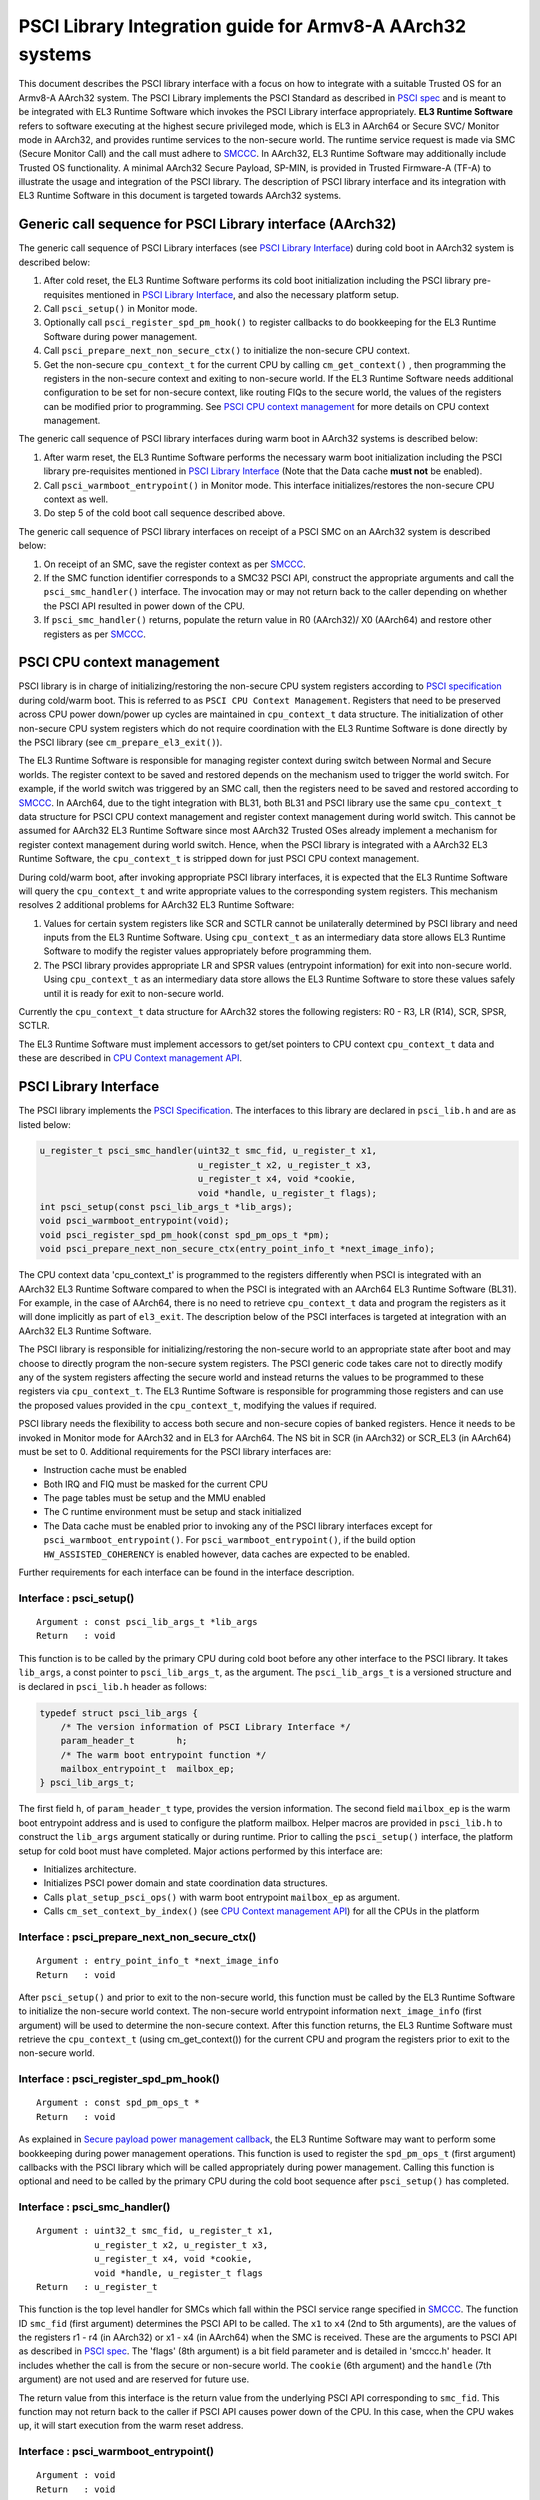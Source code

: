 PSCI Library Integration guide for Armv8-A AArch32 systems
==========================================================

This document describes the PSCI library interface with a focus on how to
integrate with a suitable Trusted OS for an Armv8-A AArch32 system. The PSCI
Library implements the PSCI Standard as described in `PSCI spec`_ and is meant
to be integrated with EL3 Runtime Software which invokes the PSCI Library
interface appropriately. **EL3 Runtime Software** refers to software executing
at the highest secure privileged mode, which is EL3 in AArch64 or Secure SVC/
Monitor mode in AArch32, and provides runtime services to the non-secure world.
The runtime service request is made via SMC (Secure Monitor Call) and the call
must adhere to `SMCCC`_. In AArch32, EL3 Runtime Software may additionally
include Trusted OS functionality. A minimal AArch32 Secure Payload, SP-MIN, is
provided in Trusted Firmware-A (TF-A) to illustrate the usage and integration
of the PSCI library. The description of PSCI library interface and its
integration with EL3 Runtime Software in this document is targeted towards
AArch32 systems.

Generic call sequence for PSCI Library interface (AArch32)
----------------------------------------------------------

The generic call sequence of PSCI Library interfaces (see
`PSCI Library Interface`_) during cold boot in AArch32
system is described below:

#. After cold reset, the EL3 Runtime Software performs its cold boot
   initialization including the PSCI library pre-requisites mentioned in
   `PSCI Library Interface`_, and also the necessary platform
   setup.

#. Call ``psci_setup()`` in Monitor mode.

#. Optionally call ``psci_register_spd_pm_hook()`` to register callbacks to
   do bookkeeping for the EL3 Runtime Software during power management.

#. Call ``psci_prepare_next_non_secure_ctx()`` to initialize the non-secure CPU
   context.

#. Get the non-secure ``cpu_context_t`` for the current CPU by calling
   ``cm_get_context()`` , then programming the registers in the non-secure
   context and exiting to non-secure world. If the EL3 Runtime Software needs
   additional configuration to be set for non-secure context, like routing
   FIQs to the secure world, the values of the registers can be modified prior
   to programming. See `PSCI CPU context management`_ for more
   details on CPU context management.

The generic call sequence of PSCI library interfaces during warm boot in
AArch32 systems is described below:

#. After warm reset, the EL3 Runtime Software performs the necessary warm
   boot initialization including the PSCI library pre-requisites mentioned in
   `PSCI Library Interface`_ (Note that the Data cache
   **must not** be enabled).

#. Call ``psci_warmboot_entrypoint()`` in Monitor mode. This interface
   initializes/restores the non-secure CPU context as well.

#. Do step 5 of the cold boot call sequence described above.

The generic call sequence of PSCI library interfaces on receipt of a PSCI SMC
on an AArch32 system is described below:

#. On receipt of an SMC, save the register context as per `SMCCC`_.

#. If the SMC function identifier corresponds to a SMC32 PSCI API, construct
   the appropriate arguments and call the ``psci_smc_handler()`` interface.
   The invocation may or may not return back to the caller depending on
   whether the PSCI API resulted in power down of the CPU.

#. If ``psci_smc_handler()`` returns, populate the return value in R0 (AArch32)/
   X0 (AArch64) and restore other registers as per `SMCCC`_.

PSCI CPU context management
---------------------------

PSCI library is in charge of initializing/restoring the non-secure CPU system
registers according to `PSCI specification`_ during cold/warm boot.
This is referred to as ``PSCI CPU Context Management``. Registers that need to
be preserved across CPU power down/power up cycles are maintained in
``cpu_context_t`` data structure. The initialization of other non-secure CPU
system registers which do not require coordination with the EL3 Runtime
Software is done directly by the PSCI library (see ``cm_prepare_el3_exit()``).

The EL3 Runtime Software is responsible for managing register context
during switch between Normal and Secure worlds. The register context to be
saved and restored depends on the mechanism used to trigger the world switch.
For example, if the world switch was triggered by an SMC call, then the
registers need to be saved and restored according to `SMCCC`_. In AArch64,
due to the tight integration with BL31, both BL31 and PSCI library
use the same ``cpu_context_t`` data structure for PSCI CPU context management
and register context management during world switch. This cannot be assumed
for AArch32 EL3 Runtime Software since most AArch32 Trusted OSes already implement
a mechanism for register context management during world switch. Hence, when
the PSCI library is integrated with a AArch32 EL3 Runtime Software, the
``cpu_context_t`` is stripped down for just PSCI CPU context management.

During cold/warm boot, after invoking appropriate PSCI library interfaces, it
is expected that the EL3 Runtime Software will query the ``cpu_context_t`` and
write appropriate values to the corresponding system registers. This mechanism
resolves 2 additional problems for AArch32 EL3 Runtime Software:

#. Values for certain system registers like SCR and SCTLR cannot be
   unilaterally determined by PSCI library and need inputs from the EL3
   Runtime Software. Using ``cpu_context_t`` as an intermediary data store
   allows EL3 Runtime Software to modify the register values appropriately
   before programming them.

#. The PSCI library provides appropriate LR and SPSR values (entrypoint
   information) for exit into non-secure world. Using ``cpu_context_t`` as an
   intermediary data store allows the EL3 Runtime Software to store these
   values safely until it is ready for exit to non-secure world.

Currently the ``cpu_context_t`` data structure for AArch32 stores the following
registers: R0 - R3, LR (R14), SCR, SPSR, SCTLR.

The EL3 Runtime Software must implement accessors to get/set pointers
to CPU context ``cpu_context_t`` data and these are described in
`CPU Context management API`_.

PSCI Library Interface
----------------------

The PSCI library implements the `PSCI Specification`_. The interfaces
to this library are declared in ``psci_lib.h`` and are as listed below:

.. code:: c

        u_register_t psci_smc_handler(uint32_t smc_fid, u_register_t x1,
                                      u_register_t x2, u_register_t x3,
                                      u_register_t x4, void *cookie,
                                      void *handle, u_register_t flags);
        int psci_setup(const psci_lib_args_t *lib_args);
        void psci_warmboot_entrypoint(void);
        void psci_register_spd_pm_hook(const spd_pm_ops_t *pm);
        void psci_prepare_next_non_secure_ctx(entry_point_info_t *next_image_info);

The CPU context data 'cpu_context_t' is programmed to the registers differently
when PSCI is integrated with an AArch32 EL3 Runtime Software compared to
when the PSCI is integrated with an AArch64 EL3 Runtime Software (BL31). For
example, in the case of AArch64, there is no need to retrieve ``cpu_context_t``
data and program the registers as it will done implicitly as part of
``el3_exit``. The description below of the PSCI interfaces is targeted at
integration with an AArch32 EL3 Runtime Software.

The PSCI library is responsible for initializing/restoring the non-secure world
to an appropriate state after boot and may choose to directly program the
non-secure system registers. The PSCI generic code takes care not to directly
modify any of the system registers affecting the secure world and instead
returns the values to be programmed to these registers via ``cpu_context_t``.
The EL3 Runtime Software is responsible for programming those registers and
can use the proposed values provided in the ``cpu_context_t``, modifying the
values if required.

PSCI library needs the flexibility to access both secure and non-secure
copies of banked registers. Hence it needs to be invoked in Monitor mode
for AArch32 and in EL3 for AArch64. The NS bit in SCR (in AArch32) or SCR_EL3
(in AArch64) must be set to 0. Additional requirements for the PSCI library
interfaces are:

-  Instruction cache must be enabled
-  Both IRQ and FIQ must be masked for the current CPU
-  The page tables must be setup and the MMU enabled
-  The C runtime environment must be setup and stack initialized
-  The Data cache must be enabled prior to invoking any of the PSCI library
   interfaces except for ``psci_warmboot_entrypoint()``. For
   ``psci_warmboot_entrypoint()``, if the build option ``HW_ASSISTED_COHERENCY``
   is enabled however, data caches are expected to be enabled.

Further requirements for each interface can be found in the interface
description.

Interface : psci_setup()
~~~~~~~~~~~~~~~~~~~~~~~~

::

    Argument : const psci_lib_args_t *lib_args
    Return   : void

This function is to be called by the primary CPU during cold boot before
any other interface to the PSCI library. It takes ``lib_args``, a const pointer
to ``psci_lib_args_t``, as the argument. The ``psci_lib_args_t`` is a versioned
structure and is declared in ``psci_lib.h`` header as follows:

.. code:: c

        typedef struct psci_lib_args {
            /* The version information of PSCI Library Interface */
            param_header_t        h;
            /* The warm boot entrypoint function */
            mailbox_entrypoint_t  mailbox_ep;
        } psci_lib_args_t;

The first field ``h``, of ``param_header_t`` type, provides the version
information. The second field ``mailbox_ep`` is the warm boot entrypoint address
and is used to configure the platform mailbox. Helper macros are provided in
``psci_lib.h`` to construct the ``lib_args`` argument statically or during
runtime. Prior to calling the ``psci_setup()`` interface, the platform setup for
cold boot must have completed. Major actions performed by this interface are:

-  Initializes architecture.
-  Initializes PSCI power domain and state coordination data structures.
-  Calls ``plat_setup_psci_ops()`` with warm boot entrypoint ``mailbox_ep`` as
   argument.
-  Calls ``cm_set_context_by_index()`` (see
   `CPU Context management API`_) for all the CPUs in the
   platform

Interface : psci_prepare_next_non_secure_ctx()
~~~~~~~~~~~~~~~~~~~~~~~~~~~~~~~~~~~~~~~~~~~~~~

::

    Argument : entry_point_info_t *next_image_info
    Return   : void

After ``psci_setup()`` and prior to exit to the non-secure world, this function
must be called by the EL3 Runtime Software to initialize the non-secure world
context. The non-secure world entrypoint information ``next_image_info`` (first
argument) will be used to determine the non-secure context. After this function
returns, the EL3 Runtime Software must retrieve the ``cpu_context_t`` (using
cm_get_context()) for the current CPU and program the registers prior to exit
to the non-secure world.

Interface : psci_register_spd_pm_hook()
~~~~~~~~~~~~~~~~~~~~~~~~~~~~~~~~~~~~~~~

::

    Argument : const spd_pm_ops_t *
    Return   : void

As explained in `Secure payload power management callback`_,
the EL3 Runtime Software may want to perform some bookkeeping during power
management operations. This function is used to register the ``spd_pm_ops_t``
(first argument) callbacks with the PSCI library which will be called
appropriately during power management. Calling this function is optional and
need to be called by the primary CPU during the cold boot sequence after
``psci_setup()`` has completed.

Interface : psci_smc_handler()
~~~~~~~~~~~~~~~~~~~~~~~~~~~~~~

::

    Argument : uint32_t smc_fid, u_register_t x1,
               u_register_t x2, u_register_t x3,
               u_register_t x4, void *cookie,
               void *handle, u_register_t flags
    Return   : u_register_t

This function is the top level handler for SMCs which fall within the
PSCI service range specified in `SMCCC`_. The function ID ``smc_fid`` (first
argument) determines the PSCI API to be called. The ``x1`` to ``x4`` (2nd to 5th
arguments), are the values of the registers r1 - r4 (in AArch32) or x1 - x4
(in AArch64) when the SMC is received. These are the arguments to PSCI API as
described in `PSCI spec`_. The 'flags' (8th argument) is a bit field parameter
and is detailed in 'smccc.h' header. It includes whether the call is from the
secure or non-secure world. The ``cookie`` (6th argument) and the ``handle``
(7th argument) are not used and are reserved for future use.

The return value from this interface is the return value from the underlying
PSCI API corresponding to ``smc_fid``. This function may not return back to the
caller if PSCI API causes power down of the CPU. In this case, when the CPU
wakes up, it will start execution from the warm reset address.

Interface : psci_warmboot_entrypoint()
~~~~~~~~~~~~~~~~~~~~~~~~~~~~~~~~~~~~~~

::

    Argument : void
    Return   : void

This function performs the warm boot initialization/restoration as mandated by
`PSCI spec`_. For AArch32, on wakeup from power down the CPU resets to secure SVC
mode and the EL3 Runtime Software must perform the prerequisite initializations
mentioned at top of this section. This function must be called with Data cache
disabled (unless build option ``HW_ASSISTED_COHERENCY`` is enabled) but with MMU
initialized and enabled. The major actions performed by this function are:

-  Invalidates the stack and enables the data cache.
-  Initializes architecture and PSCI state coordination.
-  Restores/Initializes the peripheral drivers to the required state via
   appropriate ``plat_psci_ops_t`` hooks
-  Restores the EL3 Runtime Software context via appropriate ``spd_pm_ops_t``
   callbacks.
-  Restores/Initializes the non-secure context and populates the
   ``cpu_context_t`` for the current CPU.

Upon the return of this function, the EL3 Runtime Software must retrieve the
non-secure ``cpu_context_t`` using ``cm_get_context()`` and program the registers
prior to exit to the non-secure world.

EL3 Runtime Software dependencies
---------------------------------

The PSCI Library includes supporting frameworks like context management,
cpu operations (cpu_ops) and per-cpu data framework. Other helper library
functions like bakery locks and spin locks are also included in the library.
The dependencies which must be fulfilled by the EL3 Runtime Software
for integration with PSCI library are described below.

General dependencies
~~~~~~~~~~~~~~~~~~~~

The PSCI library being a Multiprocessor (MP) implementation, EL3 Runtime
Software must provide an SMC handling framework capable of MP adhering to
`SMCCC`_ specification.

The EL3 Runtime Software must also export cache maintenance primitives
and some helper utilities for assert, print and memory operations as listed
below. The TF-A source tree provides implementations for all
these functions but the EL3 Runtime Software may use its own implementation.

**Functions : assert(), memcpy(), memset(), printf()**

These must be implemented as described in ISO C Standard.

**Function : flush_dcache_range()**

::

    Argument : uintptr_t addr, size_t size
    Return   : void

This function cleans and invalidates (flushes) the data cache for memory
at address ``addr`` (first argument) address and of size ``size`` (second argument).

**Function : inv_dcache_range()**

::

    Argument : uintptr_t addr, size_t size
    Return   : void

This function invalidates (flushes) the data cache for memory at address
``addr`` (first argument) address and of size ``size`` (second argument).

**Function : do_panic()**

::

    Argument : void
    Return   : void

This function will be called by the PSCI library on encountering a critical
failure that cannot be recovered from. This function **must not** return.

CPU Context management API
~~~~~~~~~~~~~~~~~~~~~~~~~~

The CPU context management data memory is statically allocated by PSCI library
in BSS section. The PSCI library requires the EL3 Runtime Software to implement
APIs to store and retrieve pointers to this CPU context data. SP-MIN
demonstrates how these APIs can be implemented but the EL3 Runtime Software can
choose a more optimal implementation (like dedicating the secure TPIDRPRW
system register (in AArch32) for storing these pointers).

**Function : cm_set_context_by_index()**

::

    Argument : unsigned int cpu_idx, void *context, unsigned int security_state
    Return   : void

This function is called during cold boot when the ``psci_setup()`` PSCI library
interface is called.

This function must store the pointer to the CPU context data, ``context`` (2nd
argument), for the specified ``security_state`` (3rd argument) and CPU identified
by ``cpu_idx`` (first argument). The ``security_state`` will always be non-secure
when called by PSCI library and this argument is retained for compatibility
with BL31. The ``cpu_idx`` will correspond to the index returned by the
``plat_core_pos_by_mpidr()`` for ``mpidr`` of the CPU.

The actual method of storing the ``context`` pointers is implementation specific.
For example, SP-MIN stores the pointers in the array ``sp_min_cpu_ctx_ptr``
declared in ``sp_min_main.c``.

**Function : cm_get_context()**

::

    Argument : uint32_t security_state
    Return   : void *

This function must return the pointer to the ``cpu_context_t`` structure for
the specified ``security_state`` (first argument) for the current CPU. The caller
must ensure that ``cm_set_context_by_index`` is called first and the appropriate
context pointers are stored prior to invoking this API. The ``security_state``
will always be non-secure when called by PSCI library and this argument
is retained for compatibility with BL31.

**Function : cm_get_context_by_index()**

::

    Argument : unsigned int cpu_idx, unsigned int security_state
    Return   : void *

This function must return the pointer to the ``cpu_context_t`` structure for
the specified ``security_state`` (second argument) for the CPU identified by
``cpu_idx`` (first argument). The caller must ensure that
``cm_set_context_by_index`` is called first and the appropriate context
pointers are stored prior to invoking this API. The ``security_state`` will
always be non-secure when called by PSCI library and this argument is
retained for compatibility with BL31. The ``cpu_idx`` will correspond to the
index returned by the ``plat_core_pos_by_mpidr()`` for ``mpidr`` of the CPU.

Platform API
~~~~~~~~~~~~

The platform layer abstracts the platform-specific details from the generic
PSCI library. The following platform APIs/macros must be defined by the EL3
Runtime Software for integration with the PSCI library.

The mandatory platform APIs are:

-  plat_my_core_pos
-  plat_core_pos_by_mpidr
-  plat_get_syscnt_freq2
-  plat_get_power_domain_tree_desc
-  plat_setup_psci_ops
-  plat_reset_handler
-  plat_panic_handler
-  plat_get_my_stack

The mandatory platform macros are:

-  PLATFORM_CORE_COUNT
-  PLAT_MAX_PWR_LVL
-  PLAT_NUM_PWR_DOMAINS
-  CACHE_WRITEBACK_GRANULE
-  PLAT_MAX_OFF_STATE
-  PLAT_MAX_RET_STATE
-  PLAT_MAX_PWR_LVL_STATES (optional)
-  PLAT_PCPU_DATA_SIZE (optional)

The details of these APIs/macros can be found in the :ref:`Porting Guide`.

All platform specific operations for power management are done via
``plat_psci_ops_t`` callbacks registered by the platform when
``plat_setup_psci_ops()`` API is called. The description of each of
the callbacks in ``plat_psci_ops_t`` can be found in PSCI section of the
:ref:`Porting Guide`. If any these callbacks are not registered, then the
PSCI API associated with that callback will not be supported by PSCI
library.

Secure payload power management callback
~~~~~~~~~~~~~~~~~~~~~~~~~~~~~~~~~~~~~~~~

During PSCI power management operations, the EL3 Runtime Software may
need to perform some bookkeeping, and PSCI library provides
``spd_pm_ops_t`` callbacks for this purpose. These hooks must be
populated and registered by using ``psci_register_spd_pm_hook()`` PSCI
library interface.

Typical bookkeeping during PSCI power management calls include save/restore
of the EL3 Runtime Software context. Also if the EL3 Runtime Software makes
use of secure interrupts, then these interrupts must also be managed
appropriately during CPU power down/power up. Any secure interrupt targeted
to the current CPU must be disabled or re-targeted to other running CPU prior
to power down of the current CPU. During power up, these interrupt can be
enabled/re-targeted back to the current CPU.

.. code:: c

        typedef struct spd_pm_ops {
                void (*svc_on)(u_register_t target_cpu);
                int32_t (*svc_off)(u_register_t __unused);
                void (*svc_suspend)(u_register_t max_off_pwrlvl);
                void (*svc_on_finish)(u_register_t __unused);
                void (*svc_suspend_finish)(u_register_t max_off_pwrlvl);
                int32_t (*svc_migrate)(u_register_t from_cpu, u_register_t to_cpu);
                int32_t (*svc_migrate_info)(u_register_t *resident_cpu);
                void (*svc_system_off)(void);
                void (*svc_system_reset)(void);
        } spd_pm_ops_t;

A brief description of each callback is given below:

-  svc_on, svc_off, svc_on_finish

   The ``svc_on``, ``svc_off`` callbacks are called during PSCI_CPU_ON,
   PSCI_CPU_OFF APIs respectively. The ``svc_on_finish`` is called when the
   target CPU of PSCI_CPU_ON API powers up and executes the
   ``psci_warmboot_entrypoint()`` PSCI library interface.

-  svc_suspend, svc_suspend_finish

   The ``svc_suspend`` callback is called during power down bu either
   PSCI_SUSPEND or PSCI_SYSTEM_SUSPEND APIs. The ``svc_suspend_finish`` is
   called when the CPU wakes up from suspend and executes the
   ``psci_warmboot_entrypoint()`` PSCI library interface. The ``max_off_pwrlvl``
   (first parameter) denotes the highest power domain level being powered down
   to or woken up from suspend.

-  svc_system_off, svc_system_reset

   These callbacks are called during PSCI_SYSTEM_OFF and PSCI_SYSTEM_RESET
   PSCI APIs respectively.

-  svc_migrate_info

   This callback is called in response to PSCI_MIGRATE_INFO_TYPE or
   PSCI_MIGRATE_INFO_UP_CPU APIs. The return value of this callback must
   correspond to the return value of PSCI_MIGRATE_INFO_TYPE API as described
   in `PSCI spec`_. If the secure payload is a Uniprocessor (UP)
   implementation, then it must update the mpidr of the CPU it is resident in
   via ``resident_cpu`` (first argument). The updates to ``resident_cpu`` is
   ignored if the secure payload is a multiprocessor (MP) implementation.

-  svc_migrate

   This callback is only relevant if the secure payload in EL3 Runtime
   Software is a Uniprocessor (UP) implementation and supports migration from
   the current CPU ``from_cpu`` (first argument) to another CPU ``to_cpu``
   (second argument). This callback is called in response to PSCI_MIGRATE
   API. This callback is never called if the secure payload is a
   Multiprocessor (MP) implementation.

CPU operations
~~~~~~~~~~~~~~

The CPU operations (cpu_ops) framework implement power down sequence specific
to the CPU and the details of which can be found at
:ref:`firmware_design_cpu_ops_fwk`. The TF-A tree implements the ``cpu_ops``
for various supported CPUs and the EL3 Runtime Software needs to include the
required ``cpu_ops`` in its build. The start and end of the ``cpu_ops``
descriptors must be exported by the EL3 Runtime Software via the
``__CPU_OPS_START__`` and ``__CPU_OPS_END__`` linker symbols.

The ``cpu_ops`` descriptors also include reset sequences and may include errata
workarounds for the CPU. The EL3 Runtime Software can choose to call this
during cold/warm reset if it does not implement its own reset sequence/errata
workarounds.

--------------

*Copyright (c) 2016-2018, Arm Limited and Contributors. All rights reserved.*

.. _PSCI spec: http://infocenter.arm.com/help/topic/com.arm.doc.den0022c/DEN0022C_Power_State_Coordination_Interface.pdf
.. _SMCCC: https://silver.arm.com/download/ARM_and_AMBA_Architecture/AR570-DA-80002-r0p0-00rel0/ARM_DEN0028A_SMC_Calling_Convention.pdf
.. _PSCI specification: http://infocenter.arm.com/help/topic/com.arm.doc.den0022c/DEN0022C_Power_State_Coordination_Interface.pdf
.. _PSCI Specification: http://infocenter.arm.com/help/topic/com.arm.doc.den0022c/DEN0022C_Power_State_Coordination_Interface.pdf
